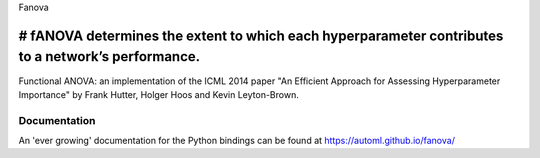 Fanova

# fANOVA determines the extent to which each hyperparameter contributes to a network’s performance.
======

Functional ANOVA: an implementation of the ICML 2014 paper "An Efficient Approach for Assessing Hyperparameter Importance" by Frank Hutter, Holger Hoos and Kevin Leyton-Brown.

Documentation
-------------

An 'ever growing' documentation for the Python bindings can be found at https://automl.github.io/fanova/



